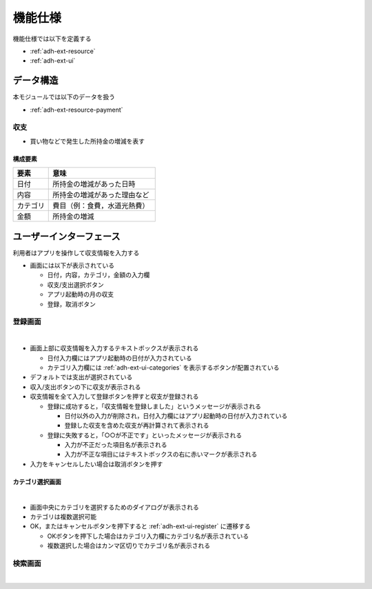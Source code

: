 機能仕様
========

機能仕様では以下を定義する

- :ref:`adh-ext-resource`
- :ref:`adh-ext-ui`

.. _adh-ext-resource:

データ構造
----------

本モジュールでは以下のデータを扱う

- :ref:`adh-ext-resource-payment`

.. _adh-ext-resource-payment:

収支
^^^^

- 買い物などで発生した所持金の増減を表す

構成要素
""""""""

.. csv-table::
   :header: "要素", "意味"
   :widths: 10, 30

   "日付", "所持金の増減があった日時"
   "内容", "所持金の増減があった理由など"
   "カテゴリ", "費目（例：食費，水道光熱費）"
   "金額", "所持金の増減"

.. _adh-ext-ui:

ユーザーインターフェース
------------------------

利用者はアプリを操作して収支情報を入力する

- 画面には以下が表示されている

  - 日付，内容，カテゴリ，金額の入力欄
  - 収支/支出選択ボタン
  - アプリ起動時の月の収支
  - 登録，取消ボタン

.. _adh-ext-ui-register:

登録画面
^^^^^^^^

|

.. image:: images/registration.png
   :alt: 登録画面

- 画面上部に収支情報を入力するテキストボックスが表示される

  - 日付入力欄にはアプリ起動時の日付が入力されている
  - カテゴリ入力欄には :ref:`adh-ext-ui-categories` を表示するボタンが配置されている

- デフォルトでは支出が選択されている
- 収入/支出ボタンの下に収支が表示される
- 収支情報を全て入力して登録ボタンを押すと収支が登録される

  - 登録に成功すると，「収支情報を登録しました」というメッセージが表示される

    - 日付以外の入力が削除され，日付入力欄にはアプリ起動時の日付が入力されている
    - 登録した収支を含めた収支が再計算されて表示される

  - 登録に失敗すると，「○○が不正です」といったメッセージが表示される

    - 入力が不正だった項目名が表示される
    - 入力が不正な項目にはテキストボックスの右に赤いマークが表示される

- 入力をキャンセルしたい場合は取消ボタンを押す

.. _adh-ext-ui-categories:

カテゴリ選択画面
""""""""""""""""

|

.. image:: images/registration_category.png
   :alt: カテゴリ選択画面

- 画面中央にカテゴリを選択するためのダイアログが表示される
- カテゴリは複数選択可能
- OK，またはキャンセルボタンを押下すると :ref:`adh-ext-ui-register` に遷移する

  - OKボタンを押下した場合はカテゴリ入力欄にカテゴリ名が表示されている
  - 複数選択した場合はカンマ区切りでカテゴリ名が表示される

.. _adh-ext-ui-register:

検索画面
^^^^^^^^

|

.. image:: images/index.png
   :alt: 検索画面
